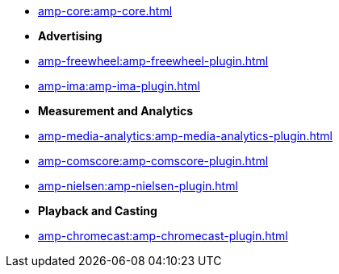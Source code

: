 * xref:amp-core:amp-core.adoc[]
* **Advertising**
* xref:amp-freewheel:amp-freewheel-plugin.adoc[]
* xref:amp-ima:amp-ima-plugin.adoc[]
* **Measurement and Analytics**
* xref:amp-media-analytics:amp-media-analytics-plugin.adoc[]
* xref:amp-comscore:amp-comscore-plugin.adoc[]
* xref:amp-nielsen:amp-nielsen-plugin.adoc[]
* **Playback and Casting**
* xref:amp-chromecast:amp-chromecast-plugin.adoc[]